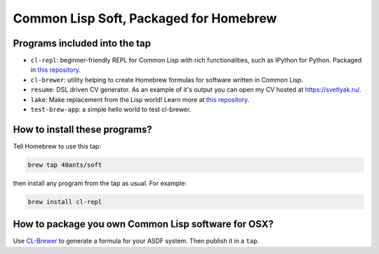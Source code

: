 Common Lisp Soft, Packaged for Homebrew
=======================================

Programs included into the tap
------------------------------

- ``cl-repl``: beginner-friendly REPL for Common Lisp with rich functionalities, such as IPython for Python. Packaged in `this repository <https://github.com/svetlyak40wt/homebrew-cl-repl>`_.
- ``cl-brewer``: utility helping to create Homebrew formulas for software written in Common Lisp.
- ``resume``: DSL driven CV generator. As an example of it's output you can open my CV hosted at https://svetlyak.ru/.
- ``lake``: Make replacement from the Lisp world! Learn more at `this repository <https://github.com/takagi/lake>`_.
- ``test-brew-app``: a simple hello world to test cl-brewer.

How to install these programs?
------------------------------

Tell Homebrew to use this tap:

.. code:: bash

   brew tap 40ants/soft

then install any program from the tap as usual. For example:

.. code:: bash

   brew install cl-repl

How to package you own Common Lisp software for OSX?
----------------------------------------------------

Use `CL-Brewer <https://40ants.com/cl-brewer/>`_ to generate a formula for your ASDF system. Then publish it in a ``tap``.
